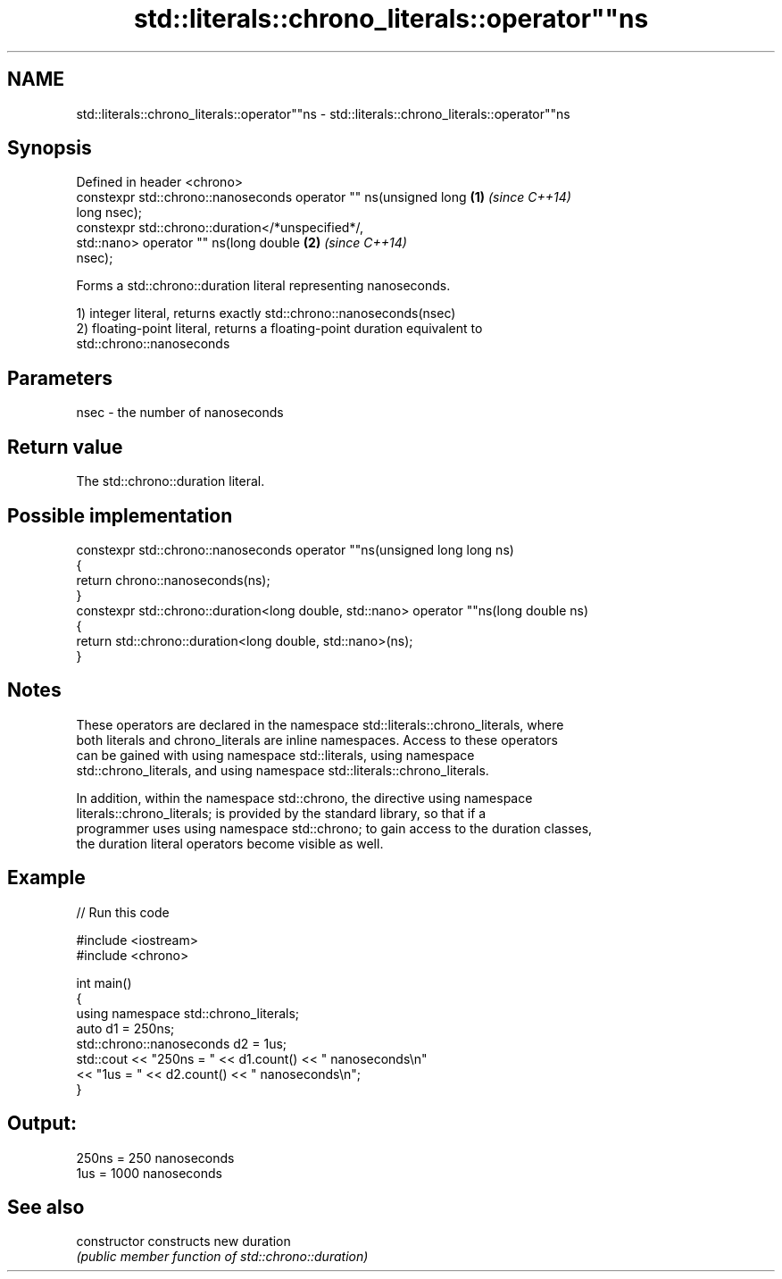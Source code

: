 .TH std::literals::chrono_literals::operator""ns 3 "Nov 25 2015" "2.1 | http://cppreference.com" "C++ Standard Libary"
.SH NAME
std::literals::chrono_literals::operator""ns \- std::literals::chrono_literals::operator""ns

.SH Synopsis
   Defined in header <chrono>
   constexpr std::chrono::nanoseconds operator "" ns(unsigned long    \fB(1)\fP \fI(since C++14)\fP
   long nsec);
   constexpr std::chrono::duration</*unspecified*/,
                              std::nano> operator "" ns(long double   \fB(2)\fP \fI(since C++14)\fP
   nsec);

   Forms a std::chrono::duration literal representing nanoseconds.

   1) integer literal, returns exactly std::chrono::nanoseconds(nsec)
   2) floating-point literal, returns a floating-point duration equivalent to
   std::chrono::nanoseconds

.SH Parameters

   nsec - the number of nanoseconds

.SH Return value

   The std::chrono::duration literal.

.SH Possible implementation

   constexpr std::chrono::nanoseconds operator ""ns(unsigned long long ns)
   {
       return chrono::nanoseconds(ns);
   }
   constexpr std::chrono::duration<long double, std::nano> operator ""ns(long double ns)
   {
       return std::chrono::duration<long double, std::nano>(ns);
   }

.SH Notes

   These operators are declared in the namespace std::literals::chrono_literals, where
   both literals and chrono_literals are inline namespaces. Access to these operators
   can be gained with using namespace std::literals, using namespace
   std::chrono_literals, and using namespace std::literals::chrono_literals.

   In addition, within the namespace std::chrono, the directive using namespace
   literals::chrono_literals; is provided by the standard library, so that if a
   programmer uses using namespace std::chrono; to gain access to the duration classes,
   the duration literal operators become visible as well.

.SH Example

   
// Run this code

 #include <iostream>
 #include <chrono>
  
 int main()
 {
     using namespace std::chrono_literals;
     auto d1 = 250ns;
     std::chrono::nanoseconds d2 = 1us;
     std::cout << "250ns = " << d1.count() << " nanoseconds\\n"
               << "1us = " << d2.count() << " nanoseconds\\n";
 }

.SH Output:

 250ns = 250 nanoseconds
 1us = 1000 nanoseconds

.SH See also

   constructor   constructs new duration
                 \fI(public member function of std::chrono::duration)\fP 
